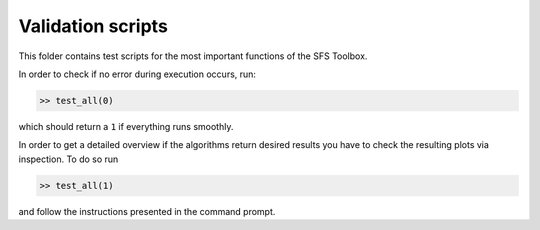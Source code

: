 Validation scripts
==================

This folder contains test scripts for the most important functions of the SFS
Toolbox.

In order to check if no error during execution occurs, run:

.. sourcecode:: Matlab

    >> test_all(0)

which should return a ``1`` if everything runs smoothly.

In order to get a detailed overview if the algorithms return desired results you
have to check the resulting plots via inspection. To do so run

.. sourcecode:: Matlab

    >> test_all(1)

and follow the instructions presented in the command prompt.
